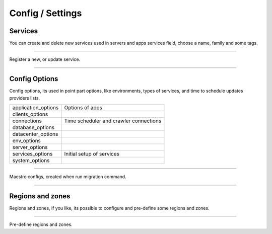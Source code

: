 Config / Settings
====================

.. image:: ../../_static/screen/setting_p.png
   :alt: Maestro Server - Configs

Services
--------

You can create and delete new services used in servers and apps services field, choose a name, family and some tags.

------------

.. image:: ../../_static/screen/service_reg.png
   :alt: Maestro Server - Services

Register a new, or update service.

------------

Config Options
--------------

Config options, its used in point part options, like environments, types of services, and time to schedule updates providers lists.

==================== ====================
application_options  Options of apps
clients_options         
connections          Time scheduler and crawler connections
database_options
datacenter_options
env_options
server_options
services_options     Initial setup of services
system_options
==================== ====================

------------

.. image:: ../../_static/screen/rr_config.png
   :alt: Maestro Server - Register new service

Maestro configs, created when run migration command.

------------

Regions and zones
-----------------

Regions and zones, if you like, its possible to configure and pre-define some regions and zones.

------------

.. image:: ../../_static/screen/rr_1.png
   :alt: Maestro Server - Register new zone

Pre-define regions and zones.